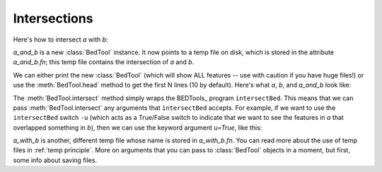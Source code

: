 Intersections
=============

Here's how to intersect *a* with *b*:

.. doctest::

    >>> a = pybedtools.example_bedtool('a.bed')
    >>> b = pybedtools.example_bedtool('b.bed')
    >>> a_and_b = a.intersect(b)

*a_and_b* is a new :class:`BedTool` instance.  It now points to a temp file
on disk, which is stored in the attribute *a_and_b.fn*; this temp file contains
the intersection of *a* and *b*. 

We can either print the new :class:`BedTool` (which will show ALL features
-- use with caution if you have huge files!) or use the
:meth:`BedTool.head` method to get the first N lines (10 by default).
Here's what *a*, *b*, and *a_and_b* look like:

.. doctest::
    :options: +NORMALIZE_WHITESPACE

    >>> a.head()
    chr1    1   100 feature1    0   +
    chr1    100 200 feature2    0   +
    chr1    150 500 feature3    0   -
    chr1    900 950 feature4    0   +

    >>> b.head()
    chr1    155 200 feature5    0   -
    chr1    800 901 feature6    0   +

    >>> a_and_b.head()
    chr1    155 200 feature2    0   +
    chr1    155 200 feature3    0   -
    chr1    900 901 feature4    0   +

The :meth:`BedTool.intersect` method simply wraps the BEDTools_ program
``intersectBed``.  This means that we can pass :meth:`BedTool.intersect`
any arguments that ``intersectBed`` accepts.  For example, if we want to
use the ``intersectBed`` switch ``-u`` (which acts as a True/False switch
to indicate that we want to see the features in *a* that overlapped
something in *b*), then we can use the keyword argument *u=True*, like this:


.. doctest::
    :options: +NORMALIZE_WHITESPACE

    >>> # Intersection using the -u switch
    >>> a_with_b = a.intersect(b, u=True)
    >>> a_with_b.head()
    chr1    100 200 feature2    0   +
    chr1    150 500 feature3    0   -
    chr1    900 950 feature4    0   +

*a_with_b* is another, different temp file whose name is stored in
*a_with_b.fn*.  You can read more about the use of temp files in
:ref:`temp principle`.  More on arguments that you can pass to
:class:`BedTool` objects in a moment, but first, some info about saving
files.

